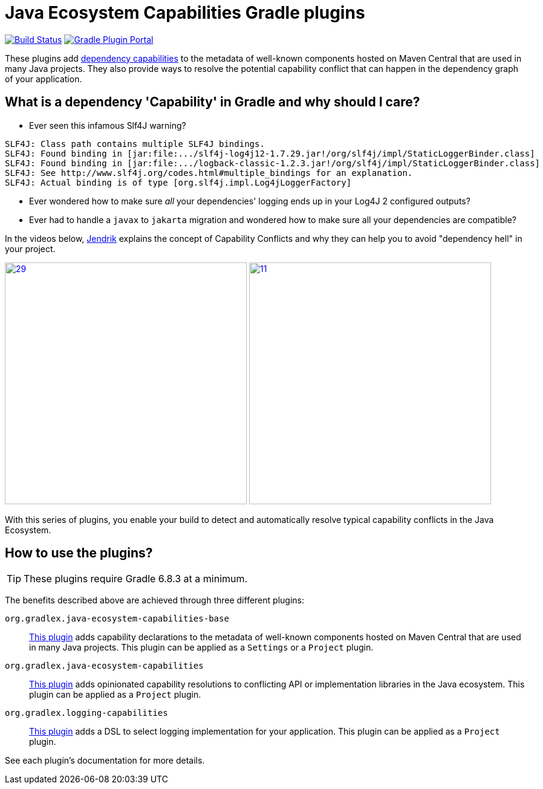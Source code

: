 [[intro]]
= Java Ecosystem Capabilities Gradle plugins

image:https://img.shields.io/endpoint.svg?url=https%3A%2F%2Factions-badge.atrox.dev%2Fgradlex-org%2Fjava-ecosystem-capabilities%2Fbadge%3Fref%3Dmain&style=flat["Build Status", link="https://actions-badge.atrox.dev/gradlex-org/java-ecosystem-capabilities/goto?ref=main"]
image:https://img.shields.io/maven-metadata/v?label=Plugin%20Portal&metadataUrl=https%3A%2F%2Fplugins.gradle.org%2Fm2%2Forg%2Fgradlex%2Fjava-ecosystem-capabilities%2Forg.gradlex.java-ecosystem-capabilities.gradle.plugin%2Fmaven-metadata.xml["Gradle Plugin Portal", link="https://plugins.gradle.org/plugin/org.gradlex.java-ecosystem-capabilities"]

These plugins add https://docs.gradle.org/current/userguide/component_capabilities.html#capabilities_as_first_level_concept[dependency capabilities]
to the metadata of well-known components hosted on Maven Central that are used in many Java projects.
They also provide ways to resolve the potential capability conflict that can happen in the dependency graph of your application.

== What is a dependency 'Capability' in Gradle and why should I care?

* Ever seen this infamous Slf4J warning?
[source]
----
SLF4J: Class path contains multiple SLF4J bindings.
SLF4J: Found binding in [jar:file:.../slf4j-log4j12-1.7.29.jar!/org/slf4j/impl/StaticLoggerBinder.class]
SLF4J: Found binding in [jar:file:.../logback-classic-1.2.3.jar!/org/slf4j/impl/StaticLoggerBinder.class]
SLF4J: See http://www.slf4j.org/codes.html#multiple_bindings for an explanation.
SLF4J: Actual binding is of type [org.slf4j.impl.Log4jLoggerFactory]
----
* Ever wondered how to make sure _all_ your dependencies' logging ends up in your Log4J 2 configured outputs?
* Ever had to handle a `javax` to `jakarta` migration and wondered how to make sure all your dependencies are compatible?

In the videos below, https://github.com/jjohannes[Jendrik] explains the concept of Capability Conflicts and why they can help you to avoid "dependency hell" in your project.

image:https://onepiecesoftware.github.io/img/videos/29.png[width=400,link=https://www.youtube.com/watch?v=KocTqF0hO_8&list=PLWQK2ZdV4Yl2k2OmC_gsjDpdIBTN0qqkE]
image:https://onepiecesoftware.github.io/img/videos/11.png[width=400,link=https://www.youtube.com/watch?v=5g20kbbqBFk&list=PLWQK2ZdV4Yl2k2OmC_gsjDpdIBTN0qqkE]

With this series of plugins, you enable your build to detect and automatically resolve typical capability conflicts in the Java Ecosystem.

== How to use the plugins?

TIP: These plugins require Gradle 6.8.3 at a minimum.

The benefits described above are achieved through three different plugins:

`org.gradlex.java-ecosystem-capabilities-base`::
<<base.adoc#base-plugin,This plugin>> adds capability declarations to the metadata of well-known components hosted on Maven Central that are used in many Java projects.
This plugin can be applied as a `Settings` or a `Project` plugin.

`org.gradlex.java-ecosystem-capabilities`::
<<ecosystem.adoc#ecosystem-plugin,This plugin>> adds opinionated capability resolutions to conflicting API or implementation libraries in the Java ecosystem.
This plugin can be applied as a `Project` plugin.

`org.gradlex.logging-capabilities`::
<<logging.adoc#logging-plugin,This plugin>> adds a DSL to select logging implementation for your application.
This plugin can be applied as a `Project` plugin.

See each plugin's documentation for more details.